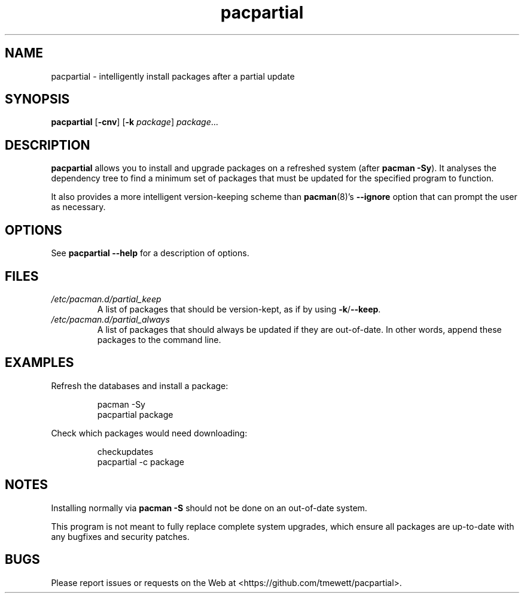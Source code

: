 .TH pacpartial 8
.SH NAME
pacpartial \- intelligently install packages after a partial update
.SH SYNOPSIS
.B pacpartial
[\fB\-cnv\fR] [\fB\-k \fIpackage\fR] \fIpackage\fR...
.SH DESCRIPTION
.B pacpartial
allows you to install and upgrade packages on a refreshed system (after \fBpacman \-Sy\fR).
It analyses the dependency tree to find a minimum set of packages that must be updated for the specified program to function.
.PP
It also provides a more intelligent version-keeping scheme than
.BR pacman (8)'s \ \-\-ignore
option that can prompt the user as necessary.
.SH OPTIONS
See
.B pacpartial --help
for a description of options.
.SH FILES
.TP
.I /etc/pacman.d/partial_keep
A list of packages that should be version-kept, as if by using
.BR \-k / \-\-keep \.
.TP
.I /etc/pacman.d/partial_always
A list of packages that should always be updated if they are out-of-date.
In other words, append these packages to the command line.
.SH EXAMPLES
Refresh the databases and install a package:
.PP
.nf
.RS
pacman -Sy
pacpartial package
.RE
.fi
.PP
Check which packages would need downloading:
.PP
.nf
.RS
checkupdates
pacpartial -c package
.RE
.fi
.SH NOTES
Installing normally via
.B pacman \-S
should not be done on an out-of-date system.

This program is not meant to fully replace complete system upgrades, which ensure all packages are up-to-date with any bugfixes and security patches.
.SH BUGS
Please report issues or requests on the Web at <https://github.com/tmewett/pacpartial>.
